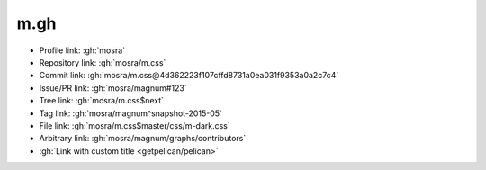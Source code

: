 m.gh
####

-   Profile link: :gh:`mosra`
-   Repository link: :gh:`mosra/m.css`
-   Commit link: :gh:`mosra/m.css@4d362223f107cffd8731a0ea031f9353a0a2c7c4`
-   Issue/PR link: :gh:`mosra/magnum#123`
-   Tree link: :gh:`mosra/m.css$next`
-   Tag link: :gh:`mosra/magnum^snapshot-2015-05`
-   File link: :gh:`mosra/m.css$master/css/m-dark.css`
-   Arbitrary link: :gh:`mosra/magnum/graphs/contributors`
-   :gh:`Link with custom title <getpelican/pelican>`
